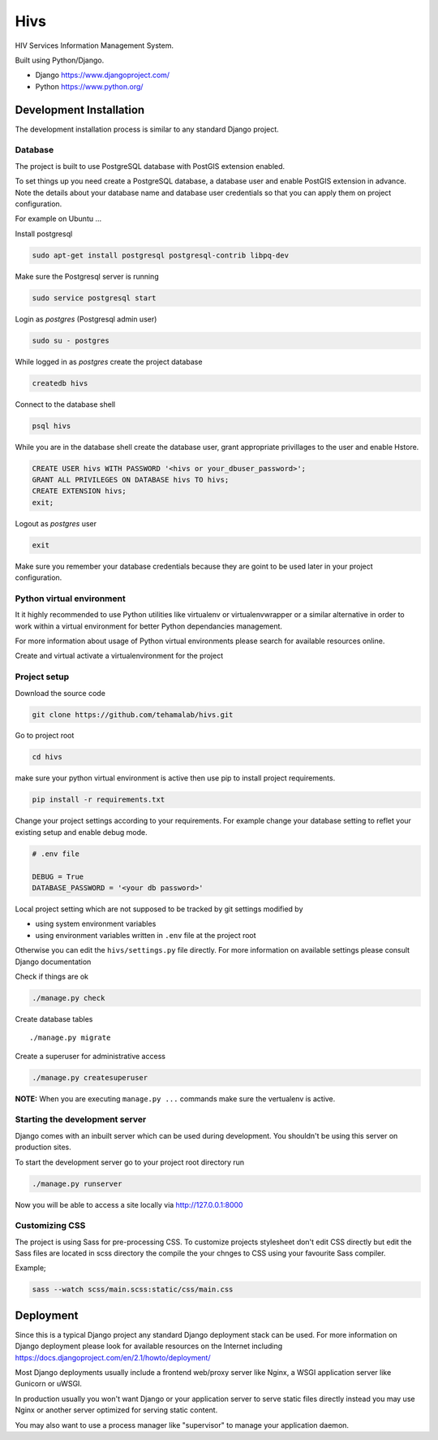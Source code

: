 ====
Hivs
====
HIV Services Information Management System.


Built using Python/Django.

- Django https://www.djangoproject.com/
- Python https://www.python.org/
 

Development Installation
=========================

The development installation process is similar to any standard Django project.

Database
--------
The project is built to use PostgreSQL database with PostGIS extension enabled.

To set things up you need create a PostgreSQL database, a database user and
enable PostGIS extension in advance. Note the details about your database name
and database user credentials so that you can apply them on project configuration.


For example on Ubuntu ...

Install postgresql

.. code:: bash

    sudo apt-get install postgresql postgresql-contrib libpq-dev

Make sure the Postgresql server is running

.. code:: bash

    sudo service postgresql start

Login as `postgres` (Postgresql admin user)

.. code:: bash

    sudo su - postgres

While logged in as `postgres` create the project database 

.. code:: bash

    createdb hivs

Connect to the database shell

.. code:: bash

    psql hivs

While you are in the database shell create the database user, grant appropriate privillages to the user and enable Hstore.

.. code:: bash

    CREATE USER hivs WITH PASSWORD '<hivs or your_dbuser_password>';
    GRANT ALL PRIVILEGES ON DATABASE hivs TO hivs;
    CREATE EXTENSION hivs;
    exit;

Logout as `postgres` user

.. code:: bash

    exit

Make sure you remember your database credentials because they are goint to be used later
in your project configuration.


Python virtual environment
--------------------------
It it highly recommended to use Python utilities like virtualenv or virtualenvwrapper
or a similar alternative in order to work within a virtual environment for better
Python dependancies management.

For more information about usage of Python virtual environments please search
for available resources online.

Create and virtual activate a virtualenvironment for the project


Project setup
-------------

Download the source code

.. code:: bash

    git clone https://github.com/tehamalab/hivs.git


Go to project root

.. code:: bash

    cd hivs


make sure your python virtual environment is active then use pip to install project requirements.

.. code:: bash

    pip install -r requirements.txt


Change your project settings according to your requirements.
For example change your database setting to reflet your existing setup and enable debug mode.

.. code:: bash

    # .env file

    DEBUG = True
    DATABASE_PASSWORD = '<your db password>'


Local project setting which are not supposed to be tracked by git settings modified by

- using system environment variables
- using environment variables written in ``.env`` file at the project root


Otherwise you can edit the ``hivs/settings.py`` file directly.
For more information on available settings please consult Django documentation

Check if things are ok

.. code:: bash

    ./manage.py check


Create database tables

::

    ./manage.py migrate


Create a superuser for administrative access

.. code:: bash

    ./manage.py createsuperuser


**NOTE:** When you are executing ``manage.py ...`` commands make sure the vertualenv is active.


Starting the development server
--------------------------------

Django comes with an inbuilt server which can be used during development.
You shouldn't be using this server on production sites.

To start the development server go to your project root directory run

.. code:: bash

    ./manage.py runserver


Now you will be able to access a site locally via http://127.0.0.1:8000


Customizing CSS
---------------

The project is using Sass for pre-processing CSS.
To customize projects stylesheet don't edit CSS directly but edit the Sass files are located in scss directory
the compile the your chnges to CSS using your favourite Sass compiler.

Example;

.. code:: bash

    sass --watch scss/main.scss:static/css/main.css


Deployment
==========

Since this is a typical Django project any standard Django deployment stack can be used.
For more information on Django deployment please look for available resources on the
Internet including https://docs.djangoproject.com/en/2.1/howto/deployment/

Most Django deployments usually include a frontend web/proxy server like Nginx,
a WSGI application server  like Gunicorn or uWSGI.

In production usually you won't want Django or your application server to serve static
files directly instead you may use Nginx or another server optimized for serving
static content.

You may also want to use a process manager like "supervisor" to manage your application daemon.
